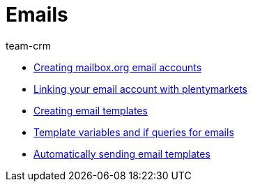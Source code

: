 = Emails
:page-index: false
:id: FH7UTG3
:author: team-crm

* xref:videos:mailboxorg.adoc#[Creating mailbox.org email accounts]
* xref:videos:link-email-account.adoc#[Linking your email account with plentymarkets]
* xref:videos:email-templates.adoc#[Creating email templates]
* xref:videos:template-variables-if-queries.adoc#[Template variables and if queries for emails]
* xref:videos:automatic-despatch.adoc#[Automatically sending email templates]
